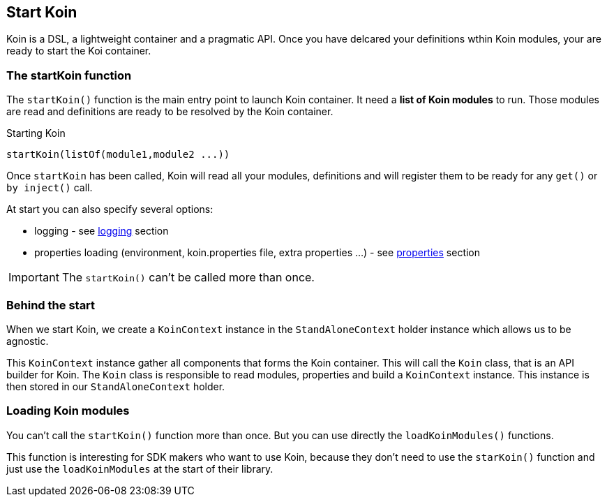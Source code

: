 == Start Koin

Koin is a DSL, a lightweight container and a pragmatic API. Once you have delcared your definitions wthin Koin modules, your are ready to start the Koi container.

=== The startKoin function

The `startKoin()` function is the main entry point to launch Koin container. It need a *list of Koin modules* to run.
Those modules are read and definitions are ready to be resolved by the Koin container.

.Starting Koin
[source,kotlin]
----
startKoin(listOf(module1,module2 ...))
----

Once `startKoin` has been called, Koin will read all your modules, definitions and will register them to be ready for any `get()` or `by inject()` call.

At start you can also specify several options:

* logging - see <<logging.adoc#_logging,logging>> section
* properties loading (environment, koin.properties file, extra properties ...) - see <<properties.adoc#_lproperties,properties>> section

[IMPORTANT]
====
The `startKoin()` can't be called more than once.
====


=== Behind the start

When we start Koin, we create a `KoinContext` instance in the `StandAloneContext` holder instance which allows us to be agnostic.

This `KoinContext` instance gather all components that forms the Koin container. This will call the `Koin` class, that is an API builder for Koin.
The `Koin` class is responsible to read modules, properties and build a `KoinContext` instance. This instance is then stored in our `StandAloneContext` holder.


=== Loading Koin modules

You can't call the `startKoin()` function more than once. But you can use directly the `loadKoinModules()` functions.

This function is interesting for SDK makers who want to use Koin, because they don't need to use the `starKoin()` function and just use the `loadKoinModules` at the start of their library.

